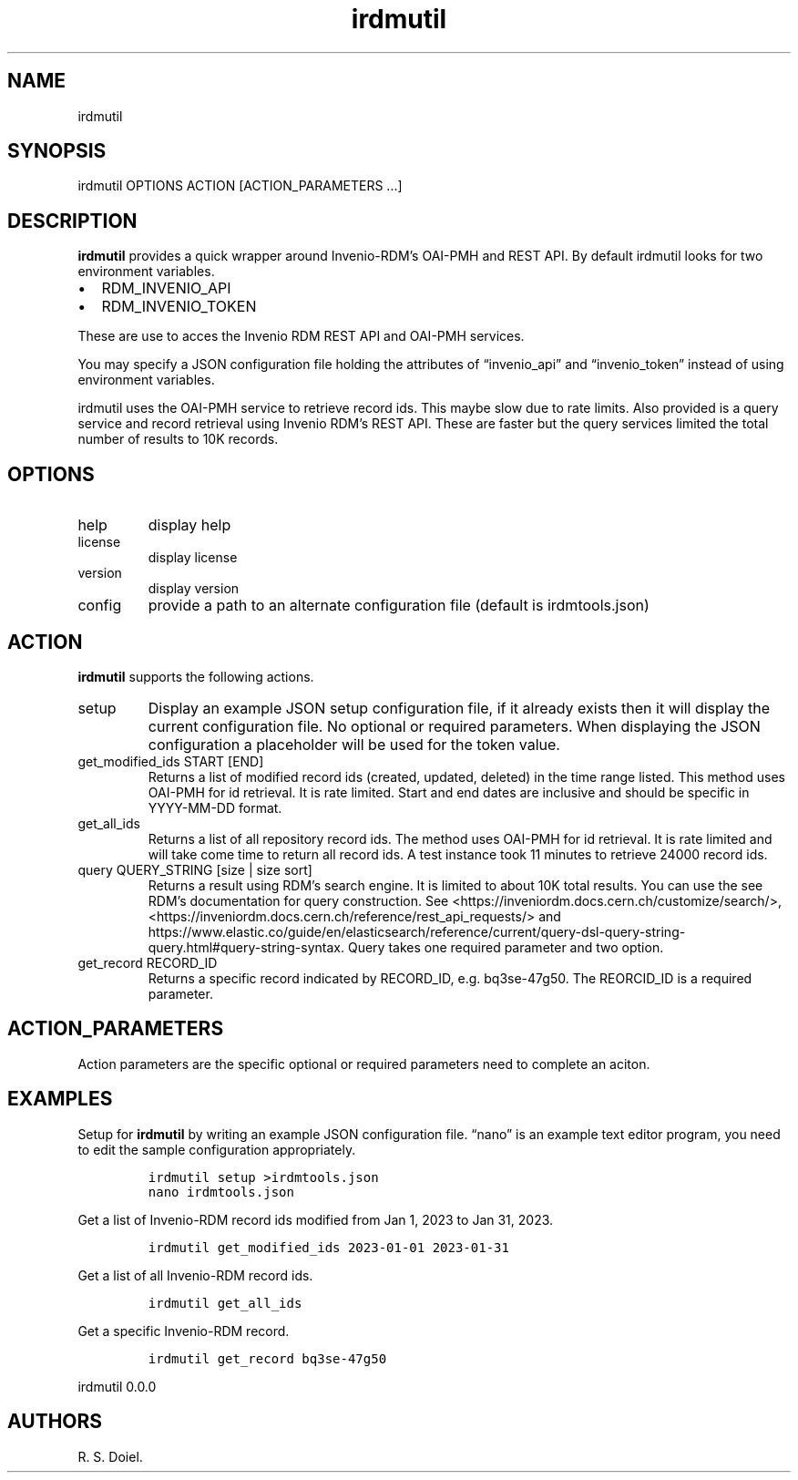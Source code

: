 .\" Automatically generated by Pandoc 3.0
.\"
.\" Define V font for inline verbatim, using C font in formats
.\" that render this, and otherwise B font.
.ie "\f[CB]x\f[]"x" \{\
. ftr V B
. ftr VI BI
. ftr VB B
. ftr VBI BI
.\}
.el \{\
. ftr V CR
. ftr VI CI
. ftr VB CB
. ftr VBI CBI
.\}
.TH "irdmutil" "1" "2023-03-20" "user manual" ""
.hy
.SH NAME
.PP
irdmutil
.SH SYNOPSIS
.PP
irdmutil OPTIONS ACTION [ACTION_PARAMETERS \&...]
.SH DESCRIPTION
.PP
\f[B]irdmutil\f[R] provides a quick wrapper around Invenio-RDM\[cq]s
OAI-PMH and REST API.
By default irdmutil looks for two environment variables.
.IP \[bu] 2
RDM_INVENIO_API
.IP \[bu] 2
RDM_INVENIO_TOKEN
.PP
These are use to acces the Invenio RDM REST API and OAI-PMH services.
.PP
You may specify a JSON configuration file holding the attributes of
\[lq]invenio_api\[rq] and \[lq]invenio_token\[rq] instead of using
environment variables.
.PP
irdmutil uses the OAI-PMH service to retrieve record ids.
This maybe slow due to rate limits.
Also provided is a query service and record retrieval using Invenio
RDM\[cq]s REST API.
These are faster but the query services limited the total number of
results to 10K records.
.SH OPTIONS
.TP
help
display help
.TP
license
display license
.TP
version
display version
.TP
config
provide a path to an alternate configuration file (default is
irdmtools.json)
.SH ACTION
.PP
\f[B]irdmutil\f[R] supports the following actions.
.TP
setup
Display an example JSON setup configuration file, if it already exists
then it will display the current configuration file.
No optional or required parameters.
When displaying the JSON configuration a placeholder will be used for
the token value.
.TP
get_modified_ids START [END]
Returns a list of modified record ids (created, updated, deleted) in the
time range listed.
This method uses OAI-PMH for id retrieval.
It is rate limited.
Start and end dates are inclusive and should be specific in YYYY-MM-DD
format.
.TP
get_all_ids
Returns a list of all repository record ids.
The method uses OAI-PMH for id retrieval.
It is rate limited and will take come time to return all record ids.
A test instance took 11 minutes to retrieve 24000 record ids.
.TP
query QUERY_STRING [size | size sort]
Returns a result using RDM\[cq]s search engine.
It is limited to about 10K total results.
You can use the see RDM\[cq]s documentation for query construction.
See <https://inveniordm.docs.cern.ch/customize/search/>,
<https://inveniordm.docs.cern.ch/reference/rest_api_requests/> and
https://www.elastic.co/guide/en/elasticsearch/reference/current/query-dsl-query-string-query.html#query-string-syntax.
Query takes one required parameter and two option.
.TP
get_record RECORD_ID
Returns a specific record indicated by RECORD_ID, e.g.\ bq3se-47g50.
The REORCID_ID is a required parameter.
.SH ACTION_PARAMETERS
.PP
Action parameters are the specific optional or required parameters need
to complete an aciton.
.SH EXAMPLES
.PP
Setup for \f[B]irdmutil\f[R] by writing an example JSON configuration
file.
\[lq]nano\[rq] is an example text editor program, you need to edit the
sample configuration appropriately.
.IP
.nf
\f[C]
irdmutil setup >irdmtools.json
nano irdmtools.json
\f[R]
.fi
.PP
Get a list of Invenio-RDM record ids modified from Jan 1, 2023 to Jan
31, 2023.
.IP
.nf
\f[C]
irdmutil get_modified_ids 2023-01-01 2023-01-31
\f[R]
.fi
.PP
Get a list of all Invenio-RDM record ids.
.IP
.nf
\f[C]
irdmutil get_all_ids
\f[R]
.fi
.PP
Get a specific Invenio-RDM record.
.IP
.nf
\f[C]
irdmutil get_record bq3se-47g50
\f[R]
.fi
.PP
irdmutil 0.0.0
.SH AUTHORS
R. S. Doiel.
